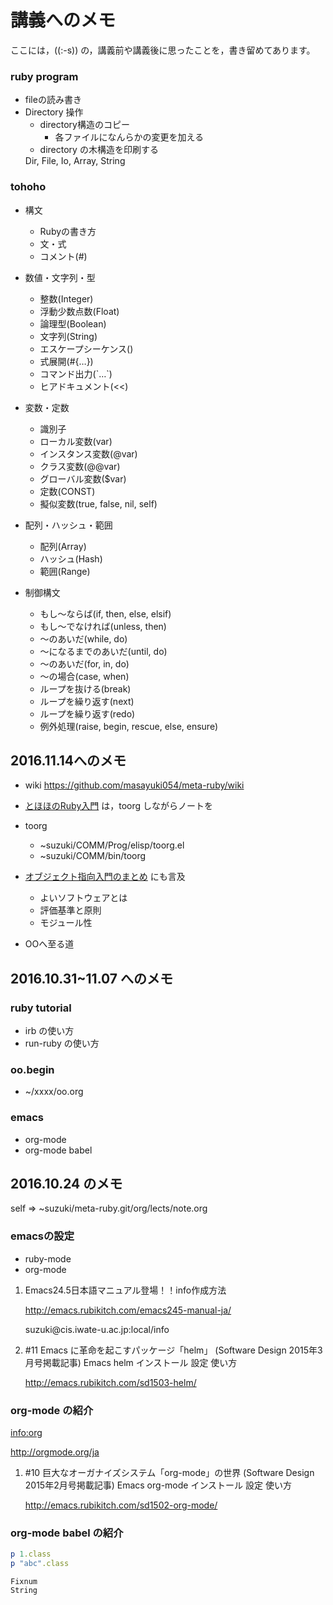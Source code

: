
* 講義へのメモ

ここには，((:-s)) の，講義前や講義後に思ったことを，書き留めてあります。

*** ruby program
- fileの読み書き
- Directory 操作
  - directory構造のコピー
    - 各ファイルになんらかの変更を加える
  - directory の木構造を印刷する

  Dir, File, Io, Array, String

  
*** tohoho

- 構文
    - Rubyの書き方
    - 文・式
    - コメント(#) 

- 数値・文字列・型
    - 整数(Integer)
    - 浮動少数点数(Float)
    - 論理型(Boolean)
    - 文字列(String)
    - エスケープシーケンス(\x)
    - 式展開(#{...})
    - コマンド出力(`...`)
    - ヒアドキュメント(<<) 

- 変数・定数

    - 識別子
    - ローカル変数(var)
    - インスタンス変数(@var)
    - クラス変数(@@var)
    - グローバル変数($var)
    - 定数(CONST)
    - 擬似変数(true, false, nil, self) 

- 配列・ハッシュ・範囲

    - 配列(Array)
    - ハッシュ(Hash)
    - 範囲(Range) 

- 制御構文

    - もし～ならば(if, then, else, elsif)
    - もし～でなければ(unless, then)
    - ～のあいだ(while, do)
    - ～になるまでのあいだ(until, do)
    - ～のあいだ(for, in, do)
    - ～の場合(case, when)
    - ループを抜ける(break)
    - ループを繰り返す(next)
    - ループを繰り返す(redo)
    - 例外処理(raise, begin, rescue, else, ensure) 


** 2016.11.14へのメモ

- wiki https://github.com/masayuki054/meta-ruby/wiki

- [[http://www.tohoho-web.com/ruby/][とほほのRuby入門]] は，toorg しながらノートを

- toorg 
  - ~suzuki/COMM/Prog/elisp/toorg.el
  - ~suzuki/COMM/bin/toorg 

- [[http://wiki.cis.iwate-u.ac.jp/~wiki/eiffel.cgi?%e3%82%aa%e3%83%96%e3%82%b8%e3%82%a7%e3%82%af%e3%83%88%e6%8c%87%e5%90%91%e5%85%a5%e9%96%80%e3%81%ae%e3%81%be%e3%81%a8%e3%82%81   ][オブジェクト指向入門のまとめ]] にも言及
  - よいソフトウェアとは
  - 評価基準と原則
  - モジュール性

- OOへ至る道

** 2016.10.31~11.07 へのメモ

*** ruby tutorial

    - irb の使い方
    - run-ruby の使い方

*** oo.begin

    - ~/xxxx/oo.org

*** emacs 
    - org-mode
    - org-mode babel

** 2016.10.24 のメモ

   self => ~suzuki/meta-ruby.git/org/lects/note.org

*** emacsの設定

    - ruby-mode
    - org-mode

**** Emacs24.5日本語マニュアル登場！！info作成方法
     http://emacs.rubikitch.com/emacs245-manual-ja/

     suzuki@cis.iwate-u.ac.jp:local/info

**** #11 Emacs に革命を起こすパッケージ「helm」 (Software Design 2015年3月号掲載記事) Emacs helm インストール 設定 使い方
     http://emacs.rubikitch.com/sd1503-helm/

*** org-mode の紹介

    [[info:org]]

    http://orgmode.org/ja

**** #10 巨大なオーガナイズシステム「org-mode」の世界 (Software Design 2015年2月号掲載記事) Emacs org-mode インストール 設定 使い方
     http://emacs.rubikitch.com/sd1502-org-mode/

*** org-mode babel の紹介

  #+BEGIN_SRC ruby :exports both :results output
p 1.class
p "abc".class

  #+END_SRC

  #+RESULTS:
  : Fixnum
  : String


  

